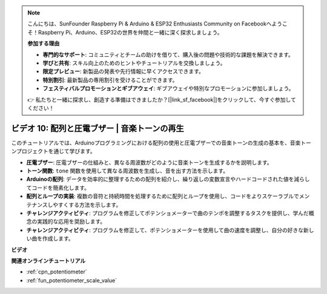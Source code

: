 .. note::

    こんにちは、SunFounder Raspberry Pi & Arduino & ESP32 Enthusiasts Community on Facebookへようこそ！Raspberry Pi、Arduino、ESP32の世界を仲間と一緒に深く探求しましょう。

    **参加する理由**

    - **専門的なサポート**: コミュニティとチームの助けを借りて、購入後の問題や技術的な課題を解決できます。
    - **学びと共有**: スキル向上のためのヒントやチュートリアルを交換しましょう。
    - **限定プレビュー**: 新製品の発表や先行情報に早くアクセスできます。
    - **特別割引**: 最新製品の専用割引を受けることができます。
    - **フェスティバルプロモーションとギブアウェイ**: ギブアウェイや特別なプロモーションに参加しましょう。

    👉 私たちと一緒に探求し、創造する準備はできましたか？[|link_sf_facebook|]をクリックして、今すぐ参加してください！

ビデオ 10: 配列と圧電ブザー | 音楽トーンの再生
========================================================================================

このチュートリアルでは、Arduinoプログラミングにおける配列の使用と圧電ブザーでの音楽トーンの生成の基本を、音楽トーンプロジェクトを通じて学びます。

* **圧電ブザー**: 圧電ブザーの仕組みと、異なる周波数がどのように音楽トーンを生成するかを説明します。
* **トーン関数**: ``tone`` 関数を使用して異なる周波数を生成し、音を出す方法を示します。
* **Arduinoの配列**: データを効率的に整理するための配列を紹介し、繰り返しの変数宣言やハードコードされた値を減らしてコードを簡素化します。
* **配列とループの実装**: 複数の音符と持続時間を処理するために配列とループを使用し、コードをよりスケーラブルでメンテナンスしやすくする方法を示します。
* **チャレンジアクティビティ**: プログラムを修正してポテンショメーターで曲のテンポを調整するタスクを提供し、学んだ概念の実践的な応用を奨励します。
* **チャレンジアクティビティ**: プログラムを修正して、ポテンショメーターを使用して曲の速度を調整し、自分の好きな新しい曲を作成します。

**ビデオ**

.. raw:: html

    <iframe width="600" height="400" src="https://www.youtube.com/embed/rBVPjluTRhk?si=zT6ZwWUZE9eJ7H5G" title="YouTube video player" frameborder="0" allow="accelerometer; autoplay; clipboard-write; encrypted-media; gyroscope; picture-in-picture; web-share" allowfullscreen></iframe>

    <br/><br/>

**関連オンラインチュートリアル**

* :ref:`cpn_potentiometer`
* :ref:`fun_potentiometer_scale_value`
  
